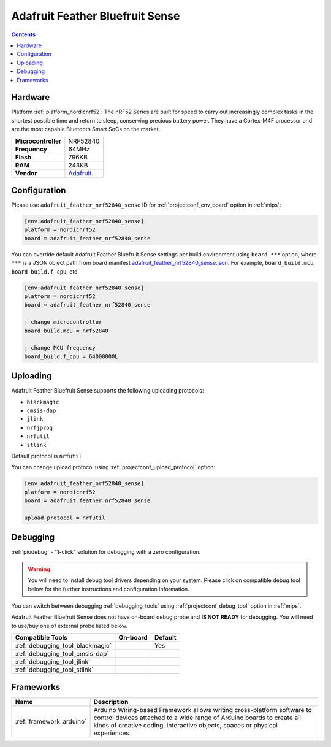 
.. _board_nordicnrf52_adafruit_feather_nrf52840_sense:

Adafruit Feather Bluefruit Sense
================================

.. contents::

Hardware
--------

Platform :ref:`platform_nordicnrf52`: The nRF52 Series are built for speed to carry out increasingly complex tasks in the shortest possible time and return to sleep, conserving precious battery power. They have a Cortex-M4F processor and are the most capable Bluetooth Smart SoCs on the market.

.. list-table::

  * - **Microcontroller**
    - NRF52840
  * - **Frequency**
    - 64MHz
  * - **Flash**
    - 796KB
  * - **RAM**
    - 243KB
  * - **Vendor**
    - `Adafruit <https://www.adafruit.com/product/4516?utm_source=platformio.org&utm_medium=docs>`__


Configuration
-------------

Please use ``adafruit_feather_nrf52840_sense`` ID for :ref:`projectconf_env_board` option in :ref:`mips`:

.. code-block:: ini

  [env:adafruit_feather_nrf52840_sense]
  platform = nordicnrf52
  board = adafruit_feather_nrf52840_sense

You can override default Adafruit Feather Bluefruit Sense settings per build environment using
``board_***`` option, where ``***`` is a JSON object path from
board manifest `adafruit_feather_nrf52840_sense.json <https://github.com/platformio/platform-nordicnrf52/blob/master/boards/adafruit_feather_nrf52840_sense.json>`_. For example,
``board_build.mcu``, ``board_build.f_cpu``, etc.

.. code-block:: ini

  [env:adafruit_feather_nrf52840_sense]
  platform = nordicnrf52
  board = adafruit_feather_nrf52840_sense

  ; change microcontroller
  board_build.mcu = nrf52840

  ; change MCU frequency
  board_build.f_cpu = 64000000L


Uploading
---------
Adafruit Feather Bluefruit Sense supports the following uploading protocols:

* ``blackmagic``
* ``cmsis-dap``
* ``jlink``
* ``nrfjprog``
* ``nrfutil``
* ``stlink``

Default protocol is ``nrfutil``

You can change upload protocol using :ref:`projectconf_upload_protocol` option:

.. code-block:: ini

  [env:adafruit_feather_nrf52840_sense]
  platform = nordicnrf52
  board = adafruit_feather_nrf52840_sense

  upload_protocol = nrfutil

Debugging
---------

:ref:`piodebug` - "1-click" solution for debugging with a zero configuration.

.. warning::
    You will need to install debug tool drivers depending on your system.
    Please click on compatible debug tool below for the further
    instructions and configuration information.

You can switch between debugging :ref:`debugging_tools` using
:ref:`projectconf_debug_tool` option in :ref:`mips`.

Adafruit Feather Bluefruit Sense does not have on-board debug probe and **IS NOT READY** for debugging. You will need to use/buy one of external probe listed below.

.. list-table::
  :header-rows:  1

  * - Compatible Tools
    - On-board
    - Default
  * - :ref:`debugging_tool_blackmagic`
    -
    - Yes
  * - :ref:`debugging_tool_cmsis-dap`
    -
    -
  * - :ref:`debugging_tool_jlink`
    -
    -
  * - :ref:`debugging_tool_stlink`
    -
    -

Frameworks
----------
.. list-table::
    :header-rows:  1

    * - Name
      - Description

    * - :ref:`framework_arduino`
      - Arduino Wiring-based Framework allows writing cross-platform software to control devices attached to a wide range of Arduino boards to create all kinds of creative coding, interactive objects, spaces or physical experiences
